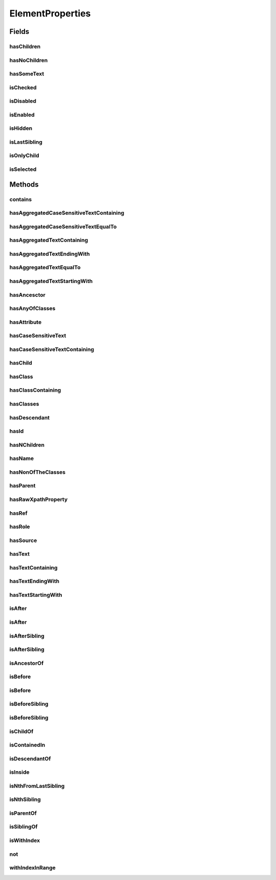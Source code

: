 .. java:import:: java.util Arrays

.. java:import:: java.util Collections

.. java:import:: java.util List

.. java:import:: java.util Optional

.. java:import:: java.util.stream Collectors

ElementProperties
=================

.. java:package:: com.github.loyada.jdollarx
   :noindex:

.. java:type:: public final class ElementProperties

   Various constrains on \ :java:ref:`Path`\  instances, that are used with the methods \ :java:ref:`Path.that`\  and \ :java:ref:`Path.and`\ .

Fields
------
hasChildren
^^^^^^^^^^^

.. java:field:: public static final ElementProperty hasChildren
   :outertype: ElementProperties

   The element has 1 or more children (the opposite from hasNoChildren). Examples where it might be useful: an non-empty list, non-empty table, etc.

hasNoChildren
^^^^^^^^^^^^^

.. java:field:: public static final ElementProperty hasNoChildren
   :outertype: ElementProperties

   The element has no children. Examples where it might be useful: an empty list, empty table, etc.

hasSomeText
^^^^^^^^^^^

.. java:field:: public static ElementProperty hasSomeText
   :outertype: ElementProperties

   Element has non-empty text

isChecked
^^^^^^^^^

.. java:field:: public static final ElementProperty isChecked
   :outertype: ElementProperties

   The element is checked

isDisabled
^^^^^^^^^^

.. java:field:: public static final ElementProperty isDisabled
   :outertype: ElementProperties

   The element is diabled

isEnabled
^^^^^^^^^

.. java:field:: public static final ElementProperty isEnabled
   :outertype: ElementProperties

   The element is enabled

isHidden
^^^^^^^^

.. java:field:: public static ElementProperty isHidden
   :outertype: ElementProperties

   Element that is hidden. This is limited to only examine embeded css style, so it not useful in some cases.

isLastSibling
^^^^^^^^^^^^^

.. java:field:: public static final ElementProperty isLastSibling
   :outertype: ElementProperties

   The element is the last sibling (ie: last child) of its parent.

isOnlyChild
^^^^^^^^^^^

.. java:field:: public static final ElementProperty isOnlyChild
   :outertype: ElementProperties

   The element is the only direct child of its parent. It has no siblings. For example: a table with a single row.

isSelected
^^^^^^^^^^

.. java:field:: public static final ElementProperty isSelected
   :outertype: ElementProperties

   The element is selected

Methods
-------
contains
^^^^^^^^

.. java:method:: public static ElementProperty contains(Path... paths)
   :outertype: ElementProperties

   The given elements in the parameters list are contained in the current element

   :param paths: - a list of elements that are descendants of the current element
   :return: An element property that can be applied with Path::that

hasAggregatedCaseSensitiveTextContaining
^^^^^^^^^^^^^^^^^^^^^^^^^^^^^^^^^^^^^^^^

.. java:method:: public static ElementProperty hasAggregatedCaseSensitiveTextContaining(String txt)
   :outertype: ElementProperties

   When aggregating all the text under this element, it contains the given substring. This condition is case sensitive.

   :param txt: a substring of the aggregated, case sensitive, text inside the element
   :return: An element property that can be applied with Path::that

hasAggregatedCaseSensitiveTextEqualTo
^^^^^^^^^^^^^^^^^^^^^^^^^^^^^^^^^^^^^

.. java:method:: public static ElementProperty hasAggregatedCaseSensitiveTextEqualTo(String txt)
   :outertype: ElementProperties

   When aggregating all the text under this element, it equals to the given parameter. This condition is case sensitive.

   :param txt: the aggregated, case insensitive, text inside the element
   :return: An element property that can be applied with Path::that

hasAggregatedTextContaining
^^^^^^^^^^^^^^^^^^^^^^^^^^^

.. java:method:: public static ElementProperty hasAggregatedTextContaining(String txt)
   :outertype: ElementProperties

   When aggregating all the text under this element, it contains the given substring (ignoring case)

   :param txt: a substring of the aggregated, case insensitive, text inside the element
   :return: An element property that can be applied with Path::that

hasAggregatedTextEndingWith
^^^^^^^^^^^^^^^^^^^^^^^^^^^

.. java:method:: public static ElementProperty hasAggregatedTextEndingWith(String txt)
   :outertype: ElementProperties

   When aggregating all the text under this element, it ends with the given substring (ignoring case)

   :param txt: the suffix of the aggregated, case insensitive, text inside the element
   :return: An element property that can be applied with Path::that

hasAggregatedTextEqualTo
^^^^^^^^^^^^^^^^^^^^^^^^

.. java:method:: public static ElementProperty hasAggregatedTextEqualTo(String txt)
   :outertype: ElementProperties

   When aggregating all the text under this element, it equals to the given parameter. This condition is not case sensitive.

   :param txt: the aggregated, case insensitive, text inside the element
   :return: An element property that can be applied with Path::that

hasAggregatedTextStartingWith
^^^^^^^^^^^^^^^^^^^^^^^^^^^^^

.. java:method:: public static ElementProperty hasAggregatedTextStartingWith(String txt)
   :outertype: ElementProperties

   When aggregating all the text under this element, it starts with the given substring (ignoring case)

   :param txt: the prefix of the aggregated, case insensitive, text inside the element
   :return: An element property that can be applied with Path::that

hasAncesctor
^^^^^^^^^^^^

.. java:method:: public static ElementProperty hasAncesctor(Path path)
   :outertype: ElementProperties

   Element is inside the given parameter

   :param path: the ancestor of the current element
   :return: An element property that can be applied with Path::that

hasAnyOfClasses
^^^^^^^^^^^^^^^

.. java:method:: public static ElementProperty hasAnyOfClasses(String... cssClasses)
   :outertype: ElementProperties

   Element that has at least one of the classes given

   :param cssClasses: - the class names to match to
   :return: a element property that can be applied with Path::that

hasAttribute
^^^^^^^^^^^^

.. java:method:: public static ElementProperty hasAttribute(String attribute, String value)
   :outertype: ElementProperties

hasCaseSensitiveText
^^^^^^^^^^^^^^^^^^^^

.. java:method:: public static ElementProperty hasCaseSensitiveText(String txt)
   :outertype: ElementProperties

   Element has text equals to the given string parameter. The equality is case-sensitive.

   :param txt: - the text to match to (case sensitive)
   :return: a element property that can be applied with Path::that

hasCaseSensitiveTextContaining
^^^^^^^^^^^^^^^^^^^^^^^^^^^^^^

.. java:method:: public static ElementProperty hasCaseSensitiveTextContaining(String txt)
   :outertype: ElementProperties

   The text in the element contains the given parameter. This condition is case=sensitive.

   :param txt: - the substring to match to (case sensitive)
   :return: An element property that can be applied with Path::that

hasChild
^^^^^^^^

.. java:method:: public static ElementProperty hasChild(Path... paths)
   :outertype: ElementProperties

   Element is the parent of the given list of elements

   :param paths: - a list of elements that are children of the current element
   :return: An element property that can be applied with Path::that

hasClass
^^^^^^^^

.. java:method:: public static ElementProperty hasClass(String className)
   :outertype: ElementProperties

   Has the class given in the parameter

   :param className: the class the element has
   :return: An element property that can be applied with Path::that

hasClassContaining
^^^^^^^^^^^^^^^^^^

.. java:method:: public static ElementProperty hasClassContaining(String classSubString)
   :outertype: ElementProperties

   Element that has a class with name that contain the given parameter

   :param classSubString: a string that should be contained in the class
   :return: An element property that can be applied with Path::that

hasClasses
^^^^^^^^^^

.. java:method:: public static ElementProperty hasClasses(String... cssClasses)
   :outertype: ElementProperties

   Element that has all of the given classes

   :param cssClasses: - the class names to match to
   :return: a element property that can be applied with Path::that

hasDescendant
^^^^^^^^^^^^^

.. java:method:: public static ElementProperty hasDescendant(Path... paths)
   :outertype: ElementProperties

   The given elements in the parameters list are contained in the current element

   :param paths: - a list of elements that are descendants of the current element
   :return: An element property that can be applied with Path::that

hasId
^^^^^

.. java:method:: public static ElementProperty hasId(String id)
   :outertype: ElementProperties

   Element has ID equals to the given parameter

   :param id: - the ID to match to
   :return: a element property that can be applied with Path::that

hasNChildren
^^^^^^^^^^^^

.. java:method:: public static ElementPropertyWithNumericalBoundaries hasNChildren(Integer n)
   :outertype: ElementProperties

   The element has n direct children

   :param n: the number of children
   :return: a element property that can be applied with Path::that

hasName
^^^^^^^

.. java:method:: public static ElementProperty hasName(String name)
   :outertype: ElementProperties

   Element with a "name" attribute equal to the given parameter. Useful for input elements.

   :param name: the value of the name property
   :return: a element property that can be applied with Path::that

hasNonOfTheClasses
^^^^^^^^^^^^^^^^^^

.. java:method:: public static ElementProperty hasNonOfTheClasses(String... cssClasses)
   :outertype: ElementProperties

   Element that has none of the given classes

   :param cssClasses: - a list of class names, none of which is present in element
   :return: An element property that can be applied with Path::that

hasParent
^^^^^^^^^

.. java:method:: public static ElementProperty hasParent(Path path)
   :outertype: ElementProperties

   Element is direct child of the element matched by the given parameter

   :param path: - the parent of the current element
   :return: An element property that can be applied with Path::that

hasRawXpathProperty
^^^^^^^^^^^^^^^^^^^

.. java:method:: public static ElementProperty hasRawXpathProperty(String rawXpathProps, String rawExplanation)
   :outertype: ElementProperties

   Custom property that allows to state the raw expath of a property, and give a string description of it. Example:

   .. parsed-literal::

      Path el = span.that(hasRawXpathProperty("string(.)='x'", "is awesome"), isOnlyChild);
       assertThat(el.getXPath().get(), equalTo("span[string(.)='x'][count(preceding-sibling::*)=0" +
                                                     "and count(following-sibling::*)=0]"));
       assertThat(el.toString(), is(equalTo("span, that is awesome, and is only child")));

   :param rawXpathProps: - the xpath property condition string. Will be wrapped with [] in the xpath
   :param rawExplanation: - a textual readable description of this property
   :return: a element property that can be applied with Path::that

hasRef
^^^^^^

.. java:method:: public static ElementProperty hasRef(String ref)
   :outertype: ElementProperties

   Element with a "ref" attribute equal to the given role.

   :param ref: the value of the role property
   :return: a element property that can be applied with Path::that

hasRole
^^^^^^^

.. java:method:: public static ElementProperty hasRole(String role)
   :outertype: ElementProperties

   Element with a "role" attribute equal to the given role.

   :param role: the value of the role property
   :return: a element property that can be applied with Path::that

hasSource
^^^^^^^^^

.. java:method:: public static ElementProperty hasSource(String src)
   :outertype: ElementProperties

   Element with a "src" attribute equal to the given parameter. Useful for images.

   :param src: the URI of the image
   :return: a element property that can be applied with Path::that

hasText
^^^^^^^

.. java:method:: public static ElementProperty hasText(String txt)
   :outertype: ElementProperties

   Element has text equals to the given string parameter, ignoring case.

   :param txt: - the text to match to
   :return: a element property that can be applied with Path::that

hasTextContaining
^^^^^^^^^^^^^^^^^

.. java:method:: public static ElementProperty hasTextContaining(String txt)
   :outertype: ElementProperties

   The text in the element contains the given parameter, ignoring case

   :param txt: - the substring to match to
   :return: An element property that can be applied with Path::that

hasTextEndingWith
^^^^^^^^^^^^^^^^^

.. java:method:: public static ElementProperty hasTextEndingWith(String txt)
   :outertype: ElementProperties

   Element has text that ends with the given parameter

   :param txt: - the text to match to
   :return: a element property that can be applied with Path::that

hasTextStartingWith
^^^^^^^^^^^^^^^^^^^

.. java:method:: public static ElementProperty hasTextStartingWith(String txt)
   :outertype: ElementProperties

   Element has text that starts with the given parameter

   :param txt: - the text to match to
   :return: a element property that can be applied with Path::that

isAfter
^^^^^^^

.. java:method:: public static ElementProperty isAfter(Path... paths)
   :outertype: ElementProperties

   Element appears after all the given parameters in the document

   :param paths: - elements that precede the current element
   :return: An element property that can be applied with Path::that

isAfter
^^^^^^^

.. java:method:: public static ElementProperty isAfter(NPath nPath)
   :outertype: ElementProperties

   Element is after at-least/at-most/exactly the given number of the given element. Example use: import static com.github.loyada.jdollarx.atLeast; input.that(isAfter(atLeast(2).occurrencesOf(div)));

   :param nPath: - at-least/at-most/exactly the given number of the given element
   :return: An element property that can be applied with Path::that

isAfterSibling
^^^^^^^^^^^^^^

.. java:method:: public static ElementProperty isAfterSibling(Path... paths)
   :outertype: ElementProperties

   Element is a sibling of all the elements defined by the given paths, AND is after all those siblings

   :param paths: a list of paths referring to elements
   :return: An element property that can be applied with Path::that

isAfterSibling
^^^^^^^^^^^^^^

.. java:method:: public static ElementProperty isAfterSibling(NPath nPath)
   :outertype: ElementProperties

   Element is a sibling of the at-least/at-most/exactly n elements given, and appears after them. Example:

   .. parsed-literal::

      Path el = element.that(isAfterSibling(exactly(2).occurrencesOf(div)));
      assertThat(el.toString(), is(equalTo("any element, that is after 2 siblings of type: div")));

   :param nPath: a count of elements that are siblings appearing before current elements.
   :return: An element property that can be applied with Path::that

isAncestorOf
^^^^^^^^^^^^

.. java:method:: public static ElementProperty isAncestorOf(Path... paths)
   :outertype: ElementProperties

   The given elements in the parameters list are contained in the current element

   :param paths: - a list of elements that are descendants of the current element
   :return: An element property that can be applied with Path::that

isBefore
^^^^^^^^

.. java:method:: public static ElementProperty isBefore(Path... paths)
   :outertype: ElementProperties

   Element is before all the elements given in the parameters

   :param paths: - all the elements that appear after the current element
   :return: An element property that can be applied with Path::that

isBefore
^^^^^^^^

.. java:method:: public static ElementProperty isBefore(NPath nPath)
   :outertype: ElementProperties

   Element is before at-least/at-most/exactly the given number of the given element. Example use:

   .. parsed-literal::

      import static com.github.loyada.jdollarx.isBefore;
      input.that(isBefore(atLeast(2).occurrencesOf(div)));

   :param nPath: - at-least/at-most/exactly the given number of the given element
   :return: An element property that can be applied with Path::that

isBeforeSibling
^^^^^^^^^^^^^^^

.. java:method:: public static ElementProperty isBeforeSibling(Path... paths)
   :outertype: ElementProperties

   Element is a sibling of all the elements defined by the given paths, AND is before all those siblings

   :param paths: a list of paths referring to elements
   :return: An element property that can be applied with Path::that

isBeforeSibling
^^^^^^^^^^^^^^^

.. java:method:: public static ElementProperty isBeforeSibling(NPath nPath)
   :outertype: ElementProperties

   Element is a sibling of the at-least/at-most/exactly n elements given, and appears before them. Example:

   .. parsed-literal::

      Path el = element.that(isBeforeSibling(exactly(2).occurrencesOf(div)));
      assertThat(el.toString(), is(equalTo("any element, that is before 2 siblings of type: div")));

   :param nPath: a count of elements that are siblings appearing after current elements.
   :return: An element property that can be applied with Path::that

isChildOf
^^^^^^^^^

.. java:method:: public static ElementProperty isChildOf(Path path)
   :outertype: ElementProperties

   Element is direct child of the element matched by the given parameter

   :param path: - the parent of the current element
   :return: An element property that can be applied with Path::that

isContainedIn
^^^^^^^^^^^^^

.. java:method:: public static ElementProperty isContainedIn(Path path)
   :outertype: ElementProperties

isDescendantOf
^^^^^^^^^^^^^^

.. java:method:: public static ElementProperty isDescendantOf(Path path)
   :outertype: ElementProperties

   Element is inside the given parameter

   :param path: the ancestor of the current element
   :return: An element property that can be applied with Path::that

isInside
^^^^^^^^

.. java:method:: public static ElementProperty isInside(Path path)
   :outertype: ElementProperties

   Element is inside the given parameter

   :param path: the ancestor of the current element
   :return: An element property that can be applied with Path::that

isNthFromLastSibling
^^^^^^^^^^^^^^^^^^^^

.. java:method:: public static ElementProperty isNthFromLastSibling(Integer reverseIndex)
   :outertype: ElementProperties

   The element is the nth-from-last sibling. Example usage: find the element before the last one in a list.

   :param reverseIndex: - the place from last, starting at 0 for the last sibling.
   :return: a element property that can be applied with Path::that

isNthSibling
^^^^^^^^^^^^

.. java:method:: public static ElementProperty isNthSibling(Integer index)
   :outertype: ElementProperties

   The element is the nth sibling. Example usage: find the 4th element in a list.

   :param index: - starting at 0 for the first one
   :return: a element property that can be applied with Path::that

isParentOf
^^^^^^^^^^

.. java:method:: public static ElementProperty isParentOf(Path... paths)
   :outertype: ElementProperties

   Element is the parent of the given list of elements

   :param paths: - a list of elements that are children of the current element
   :return: An element property that can be applied with Path::that

isSiblingOf
^^^^^^^^^^^

.. java:method:: public static ElementProperty isSiblingOf(Path... paths)
   :outertype: ElementProperties

   Element is a sibling of all the elements defined by the given paths

   :param paths: a list of paths referring to elements
   :return: An element property that can be applied with Path::that

isWithIndex
^^^^^^^^^^^

.. java:method:: public static ElementProperty isWithIndex(Integer index)
   :outertype: ElementProperties

   Element that is the nth sibling of its parent

   :param index: - the index of the element among its sibling, starting with 0
   :return: An element property that can be applied with Path::that

not
^^^

.. java:method:: public static ElementProperty not(ElementProperty prop)
   :outertype: ElementProperties

   Element does NOT have the given property.

   :param prop: - the property which the element must not have
   :return: An element property that can be applied with Path::that

withIndexInRange
^^^^^^^^^^^^^^^^

.. java:method:: public static ElementProperty withIndexInRange(int first, int last)
   :outertype: ElementProperties

   The index among its siblings is between first and last parameters. For example: taking a row from a table, which we know is between row number 2 and 4.

   :param first: - lower index (inclusive, starting at 0)
   :param last: - upper index (inclusive, starting at 0)
   :return: a element property that can be applied with Path::that

